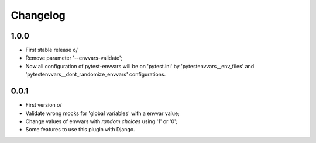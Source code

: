 Changelog
---------

1.0.0
~~~~~

* First stable release \o/
* Remove parameter '--envvars-validate';
* Now all configuration of pytest-envvars will be on 'pytest.ini' by 'pytestenvvars__env_files' and 'pytestenvvars__dont_randomize_envvars' configurations.

0.0.1
~~~~~

* First version \o/
* Validate wrong mocks for 'global variables' with a envvar value;
* Change values of envvars with *random.choices* using '1' or '0';
* Some features to use this plugin with Django.
